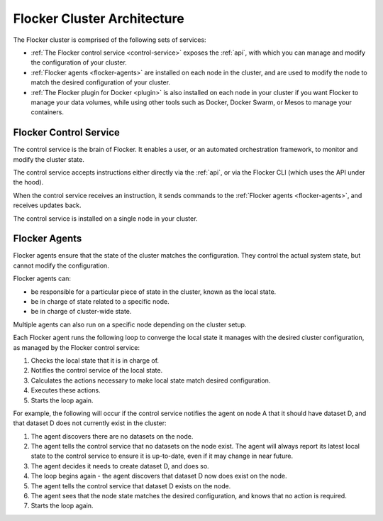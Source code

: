 .. _architecture:

============================
Flocker Cluster Architecture
============================

The Flocker cluster is comprised of the following sets of services:

* :ref:`The Flocker control service <control-service>` exposes the :ref:`api`, with which you can manage and modify the configuration of your cluster.
* :ref:`Flocker agents <flocker-agents>` are installed on each node in the cluster, and are used to modify the node to match the desired configuration of your cluster.
* :ref:`The Flocker plugin for Docker <plugin>` is also installed on each node in your cluster if you want Flocker to manage your data volumes, while using other tools such as Docker, Docker Swarm, or Mesos to manage your containers.

.. XXX FLOC-3598 add an architecture image here 

.. _control-service:

Flocker Control Service
=======================

The control service is the brain of Flocker.
It enables a user, or an automated orchestration framework, to monitor and modify the cluster state.

The control service accepts instructions either directly via the :ref:`api`, or via the Flocker CLI (which uses the API under the hood).

When the control service receives an instruction, it sends commands to the :ref:`Flocker agents <flocker-agents>`, and receives updates back.

The control service is installed on a single node in your cluster.

.. _flocker-agents:

Flocker Agents
==============

Flocker agents ensure that the state of the cluster matches the configuration.
They control the actual system state, but cannot modify the configuration.

Flocker agents can:

* be responsible for a particular piece of state in the cluster, known as the local state.
* be in charge of state related to a specific node.
* be in charge of cluster-wide state.

Multiple agents can also run on a specific node depending on the cluster setup.

Each Flocker agent runs the following loop to converge the local state it manages with the desired cluster configuration, as managed by the Flocker control service:

#. Checks the local state that it is in charge of.
#. Notifies the control service of the local state.
#. Calculates the actions necessary to make local state match desired configuration.
#. Executes these actions.
#. Starts the loop again.

For example, the following will occur if the control service notifies the agent on node A that it should have dataset D, and that dataset D does not currently exist in the cluster:

#. The agent discovers there are no datasets on the node.
#. The agent tells the control service that no datasets on the node exist.
   The agent will always report its latest local state to the control service to ensure it is up-to-date, even if it may change in near future.
#. The agent decides it needs to create dataset D, and does so.
#. The loop begins again - the agent discovers that dataset D now does exist on the node.
#. The agent tells the control service that dataset D exists on the node.
#. The agent sees that the node state matches the desired configuration, and knows that no action is required.
#. Starts the loop again.
